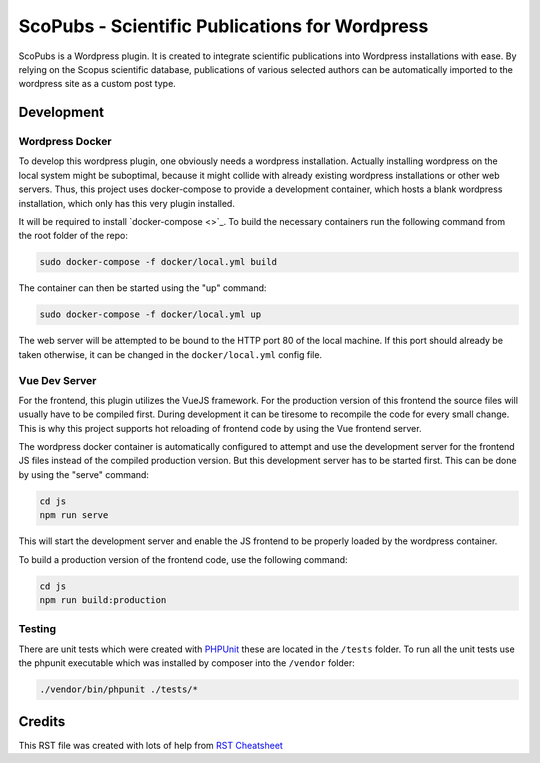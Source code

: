 ===============================================
ScoPubs - Scientific Publications for Wordpress
===============================================

ScoPubs is a Wordpress plugin. It is created to integrate scientific publications into Wordpress installations with
ease. By relying on the Scopus scientific database, publications of various selected authors can be automatically
imported to the wordpress site as a custom post type.

Development
===========

Wordpress Docker
----------------

To develop this wordpress plugin, one obviously needs a wordpress installation. Actually installing wordpress on the
local system might be suboptimal, because it might collide with already existing wordpress installations or other
web servers. Thus, this project uses docker-compose to provide a development container, which hosts a blank wordpress
installation, which only has this very plugin installed.

It will be required to install `docker-compose <>`_.
To build the necessary containers run the following command from the root folder of the repo:

.. code-block:: console

    sudo docker-compose -f docker/local.yml build

The container can then be started using the "up" command:

.. code-block:: console

    sudo docker-compose -f docker/local.yml up

The web server will be attempted to be bound to the HTTP port 80 of the local machine. If this port should already be
taken otherwise, it can be changed in the ``docker/local.yml`` config file.

Vue Dev Server
--------------

For the frontend, this plugin utilizes the VueJS framework. For the production version of this frontend the source
files will usually have to be compiled first. During development it can be tiresome to recompile the code for every
small change. This is why this project supports hot reloading of frontend code by using the Vue frontend server.

The wordpress docker container is automatically configured to attempt and use the development server for the frontend
JS files instead of the compiled production version. But this development server has to be started first. This can be
done by using the "serve" command:

.. code-block:: console

    cd js
    npm run serve

This will start the development server and enable the JS frontend to be properly loaded by the wordpress container.

To build a production version of the frontend code, use the following command:

.. code-block:: console

    cd js
    npm run build:production

Testing
-------

There are unit tests which were created with `PHPUnit <https://phpunit.de/getting-started/phpunit-9.html>`_ these are
located in the ``/tests`` folder. To run all the unit tests use the phpunit executable which was installed by composer
into the ``/vendor`` folder:

.. code-block:: console

    ./vendor/bin/phpunit ./tests/*


Credits
=======

This RST file was created with lots of help from
`RST Cheatsheet <https://github.com/ralsina/rst-cheatsheet/blob/master/rst-cheatsheet.rst>`_

